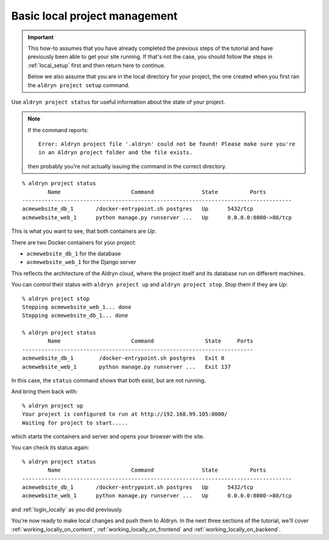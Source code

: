 .. _work_locally:

##############################
Basic local project management
##############################

.. important::

    This how-to assumes that you have already completed the previous steps of the tutorial and have
    previously been able to get your site running. If that's not the case, you should follow the
    steps in :ref:`local_setup` first and then return here to continue.

    Below we also assume that you are in the local directory for your project, the one created when
    you first ran the ``aldryn project setup`` command.

Use ``aldryn project status`` for useful information about the state of your project.

.. note::

    If the command reports::

        Error: Aldryn project file '.aldryn' could not be found! Please make sure you're
        in an Aldryn project folder and the file exists.

    then probably you're not actually issuing the command in the correct directory.

::

    % aldryn project status
            Name                      Command               State          Ports
    ------------------------------------------------------------------------------------
    acmewebsite_db_1       /docker-entrypoint.sh postgres   Up      5432/tcp
    acmewebsite_web_1      python manage.py runserver ...   Up      0.0.0.0:8000->80/tcp

This is what you want to see, that both containers are *Up*.

There are two Docker containers for your project:

* ``acmewebsite_db_1`` for the database
* ``acmewebsite_web_1`` for the Django server

This reflects the architecture of the Aldryn cloud, where the project itself and its database run
on different machines.

You can control their status with ``aldryn project up`` and ``aldryn project stop``. Stop them if they are *Up*::

    % aldryn project stop
    Stopping acmewebsite_web_1... done
    Stopping acmewebsite_db_1... done

    % aldryn project status
            Name                      Command                State     Ports
    ------------------------------------------------------------------------
    acmewebsite_db_1        /docker-entrypoint.sh postgres   Exit 0
    acmewebsite_web_1       python manage.py runserver ...   Exit 137

In this case, the ``status`` command shows that both exist, but are not running.

And bring them back with::

    % aldryn project up
    Your project is configured to run at http://192.168.99.105:8000/
    Waiting for project to start.....

which starts the containers and server and opens your browser with the site.

You can check its status again::

    % aldryn project status
            Name                      Command               State          Ports
    ------------------------------------------------------------------------------------
    acmewebsite_db_1       /docker-entrypoint.sh postgres   Up      5432/tcp
    acmewebsite_web_1      python manage.py runserver ...   Up      0.0.0.0:8000->80/tcp

and :ref:`login_locally` as you did previously.

You're now ready to make local changes and push them to Aldryn. In the next three sections of the
tutorial, we'll cover :ref:`working_locally_on_content`, :ref:`working_locally_on_frontend` and
:ref:`working_locally_on_backend`.
